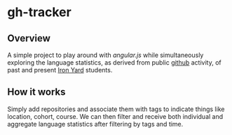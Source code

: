 
* gh-tracker

** Overview

  A simple project to play around with [[angularjs.org][angular.js]] while simultaneously
  exploring the language statistics, as derived from public [[http://github.com][github]]
  activity, of past and present [[http://theironyard.com][Iron Yard]] students.

** How it works

   Simply add repositories and associate them with tags to indicate
   things like location, cohort, course. We can then filter and
   receive both individual and aggregate language statistics after
   filtering by tags and time.
